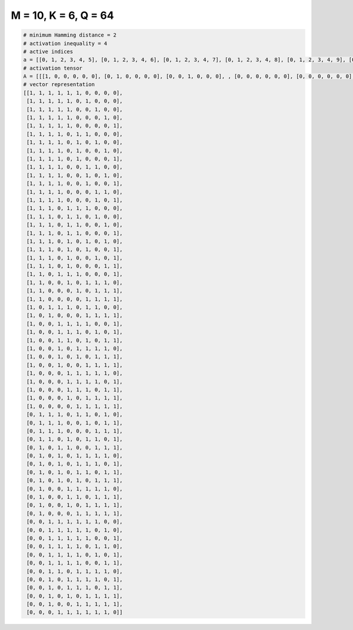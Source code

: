 
=====================
M = 10, K = 6, Q = 64
=====================

.. code-block:: python

    # minimum Hamming distance = 2
    # activation inequality = 4
    # active indices
    a = [[0, 1, 2, 3, 4, 5], [0, 1, 2, 3, 4, 6], [0, 1, 2, 3, 4, 7], [0, 1, 2, 3, 4, 8], [0, 1, 2, 3, 4, 9], [0, 1, 2, 3, 5, 6], [0, 1, 2, 3, 5, 7], [0, 1, 2, 3, 5, 8], [0, 1, 2, 3, 5, 9], [0, 1, 2, 3, 6, 7], [0, 1, 2, 3, 6, 8], [0, 1, 2, 3, 6, 9], [0, 1, 2, 3, 7, 8], [0, 1, 2, 3, 7, 9], [0, 1, 2, 4, 5, 6], [0, 1, 2, 4, 5, 7], [0, 1, 2, 4, 5, 8], [0, 1, 2, 4, 5, 9], [0, 1, 2, 4, 6, 8], [0, 1, 2, 4, 6, 9], [0, 1, 2, 4, 7, 9], [0, 1, 2, 4, 8, 9], [0, 1, 3, 4, 5, 9], [0, 1, 4, 6, 7, 8], [0, 1, 5, 7, 8, 9], [0, 1, 6, 7, 8, 9], [0, 2, 3, 4, 6, 7], [0, 2, 6, 7, 8, 9], [0, 3, 4, 5, 6, 9], [0, 3, 4, 5, 7, 9], [0, 3, 4, 6, 8, 9], [0, 3, 5, 6, 7, 8], [0, 3, 5, 7, 8, 9], [0, 3, 6, 7, 8, 9], [0, 4, 5, 6, 7, 8], [0, 4, 5, 6, 7, 9], [0, 4, 5, 6, 8, 9], [0, 4, 6, 7, 8, 9], [0, 5, 6, 7, 8, 9], [1, 2, 3, 5, 6, 8], [1, 2, 3, 6, 8, 9], [1, 2, 3, 7, 8, 9], [1, 2, 4, 6, 7, 9], [1, 3, 4, 7, 8, 9], [1, 3, 5, 6, 7, 8], [1, 3, 5, 6, 7, 9], [1, 3, 5, 6, 8, 9], [1, 3, 5, 7, 8, 9], [1, 4, 5, 6, 7, 8], [1, 4, 5, 7, 8, 9], [1, 4, 6, 7, 8, 9], [1, 5, 6, 7, 8, 9], [2, 3, 4, 5, 6, 7], [2, 3, 4, 5, 6, 8], [2, 3, 4, 5, 6, 9], [2, 3, 4, 5, 7, 8], [2, 3, 4, 5, 7, 9], [2, 3, 4, 5, 8, 9], [2, 3, 5, 6, 7, 8], [2, 4, 5, 6, 7, 9], [2, 4, 5, 6, 8, 9], [2, 4, 6, 7, 8, 9], [2, 5, 6, 7, 8, 9], [3, 4, 5, 6, 7, 8]]
    # activation tensor
    A = [[[1, 0, 0, 0, 0, 0], [0, 1, 0, 0, 0, 0], [0, 0, 1, 0, 0, 0], , [0, 0, 0, 0, 0, 0], [0, 0, 0, 0, 0, 0], [0, 0, 0, 0, 0, 0]], [[1, 0, 0, 0, 0, 0], [0, 1, 0, 0, 0, 0], [0, 0, 1, 0, 0, 0], , [0, 0, 0, 0, 0, 0], [0, 0, 0, 0, 0, 0], [0, 0, 0, 0, 0, 0]], [[1, 0, 0, 0, 0, 0], [0, 1, 0, 0, 0, 0], [0, 0, 1, 0, 0, 0], , [0, 0, 0, 0, 0, 1], [0, 0, 0, 0, 0, 0], [0, 0, 0, 0, 0, 0]], , [[0, 0, 0, 0, 0, 0], [0, 0, 0, 0, 0, 0], [1, 0, 0, 0, 0, 0], , [0, 0, 0, 1, 0, 0], [0, 0, 0, 0, 1, 0], [0, 0, 0, 0, 0, 1]], [[0, 0, 0, 0, 0, 0], [0, 0, 0, 0, 0, 0], [1, 0, 0, 0, 0, 0], , [0, 0, 0, 1, 0, 0], [0, 0, 0, 0, 1, 0], [0, 0, 0, 0, 0, 1]], [[0, 0, 0, 0, 0, 0], [0, 0, 0, 0, 0, 0], [0, 0, 0, 0, 0, 0], , [0, 0, 0, 0, 1, 0], [0, 0, 0, 0, 0, 1], [0, 0, 0, 0, 0, 0]]]
    # vector representation
    [[1, 1, 1, 1, 1, 1, 0, 0, 0, 0],
     [1, 1, 1, 1, 1, 0, 1, 0, 0, 0],
     [1, 1, 1, 1, 1, 0, 0, 1, 0, 0],
     [1, 1, 1, 1, 1, 0, 0, 0, 1, 0],
     [1, 1, 1, 1, 1, 0, 0, 0, 0, 1],
     [1, 1, 1, 1, 0, 1, 1, 0, 0, 0],
     [1, 1, 1, 1, 0, 1, 0, 1, 0, 0],
     [1, 1, 1, 1, 0, 1, 0, 0, 1, 0],
     [1, 1, 1, 1, 0, 1, 0, 0, 0, 1],
     [1, 1, 1, 1, 0, 0, 1, 1, 0, 0],
     [1, 1, 1, 1, 0, 0, 1, 0, 1, 0],
     [1, 1, 1, 1, 0, 0, 1, 0, 0, 1],
     [1, 1, 1, 1, 0, 0, 0, 1, 1, 0],
     [1, 1, 1, 1, 0, 0, 0, 1, 0, 1],
     [1, 1, 1, 0, 1, 1, 1, 0, 0, 0],
     [1, 1, 1, 0, 1, 1, 0, 1, 0, 0],
     [1, 1, 1, 0, 1, 1, 0, 0, 1, 0],
     [1, 1, 1, 0, 1, 1, 0, 0, 0, 1],
     [1, 1, 1, 0, 1, 0, 1, 0, 1, 0],
     [1, 1, 1, 0, 1, 0, 1, 0, 0, 1],
     [1, 1, 1, 0, 1, 0, 0, 1, 0, 1],
     [1, 1, 1, 0, 1, 0, 0, 0, 1, 1],
     [1, 1, 0, 1, 1, 1, 0, 0, 0, 1],
     [1, 1, 0, 0, 1, 0, 1, 1, 1, 0],
     [1, 1, 0, 0, 0, 1, 0, 1, 1, 1],
     [1, 1, 0, 0, 0, 0, 1, 1, 1, 1],
     [1, 0, 1, 1, 1, 0, 1, 1, 0, 0],
     [1, 0, 1, 0, 0, 0, 1, 1, 1, 1],
     [1, 0, 0, 1, 1, 1, 1, 0, 0, 1],
     [1, 0, 0, 1, 1, 1, 0, 1, 0, 1],
     [1, 0, 0, 1, 1, 0, 1, 0, 1, 1],
     [1, 0, 0, 1, 0, 1, 1, 1, 1, 0],
     [1, 0, 0, 1, 0, 1, 0, 1, 1, 1],
     [1, 0, 0, 1, 0, 0, 1, 1, 1, 1],
     [1, 0, 0, 0, 1, 1, 1, 1, 1, 0],
     [1, 0, 0, 0, 1, 1, 1, 1, 0, 1],
     [1, 0, 0, 0, 1, 1, 1, 0, 1, 1],
     [1, 0, 0, 0, 1, 0, 1, 1, 1, 1],
     [1, 0, 0, 0, 0, 1, 1, 1, 1, 1],
     [0, 1, 1, 1, 0, 1, 1, 0, 1, 0],
     [0, 1, 1, 1, 0, 0, 1, 0, 1, 1],
     [0, 1, 1, 1, 0, 0, 0, 1, 1, 1],
     [0, 1, 1, 0, 1, 0, 1, 1, 0, 1],
     [0, 1, 0, 1, 1, 0, 0, 1, 1, 1],
     [0, 1, 0, 1, 0, 1, 1, 1, 1, 0],
     [0, 1, 0, 1, 0, 1, 1, 1, 0, 1],
     [0, 1, 0, 1, 0, 1, 1, 0, 1, 1],
     [0, 1, 0, 1, 0, 1, 0, 1, 1, 1],
     [0, 1, 0, 0, 1, 1, 1, 1, 1, 0],
     [0, 1, 0, 0, 1, 1, 0, 1, 1, 1],
     [0, 1, 0, 0, 1, 0, 1, 1, 1, 1],
     [0, 1, 0, 0, 0, 1, 1, 1, 1, 1],
     [0, 0, 1, 1, 1, 1, 1, 1, 0, 0],
     [0, 0, 1, 1, 1, 1, 1, 0, 1, 0],
     [0, 0, 1, 1, 1, 1, 1, 0, 0, 1],
     [0, 0, 1, 1, 1, 1, 0, 1, 1, 0],
     [0, 0, 1, 1, 1, 1, 0, 1, 0, 1],
     [0, 0, 1, 1, 1, 1, 0, 0, 1, 1],
     [0, 0, 1, 1, 0, 1, 1, 1, 1, 0],
     [0, 0, 1, 0, 1, 1, 1, 1, 0, 1],
     [0, 0, 1, 0, 1, 1, 1, 0, 1, 1],
     [0, 0, 1, 0, 1, 0, 1, 1, 1, 1],
     [0, 0, 1, 0, 0, 1, 1, 1, 1, 1],
     [0, 0, 0, 1, 1, 1, 1, 1, 1, 0]]

